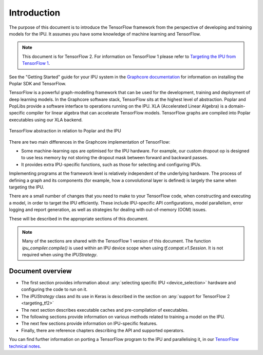 Introduction
------------

The purpose of this document is to introduce the TensorFlow framework from the
perspective of developing and training models for the IPU. It assumes you have
some knowledge of machine learning and TensorFlow.

.. note:: This document is for TensorFlow 2. For information on TensorFlow 1
          please refer to `Targeting the IPU from TensorFlow 1
          <https://docs.graphcore.ai/projects/tensorflow1-user-guide/>`_.

See the "Getting Started" guide for your IPU system in the
`Graphcore documentation <https://docs.graphcore.ai>`_
for information on installing the Poplar SDK and TensorFlow.

TensorFlow is a powerful graph-modelling framework that can be used for the
development, training and deployment of deep learning models. In the Graphcore
software stack, TensorFlow sits at the highest level of abstraction. Poplar
and PopLibs provide a software interface to operations running on the IPU.
XLA (Accelerated Linear Algebra) is a domain-specific compiler for linear
algebra that can accelerate TensorFlow models.
TensorFlow graphs are compiled into Poplar executables using our XLA backend.

.. figure:: figures/Tensorflow_Poplar.png
    :width: 100%
    :alt: TensorFlow abstraction
    :align: center

    TensorFlow abstraction in relation to Poplar and the IPU

There are two main differences in the Graphcore implementation of TensorFlow:

* Some machine-learning ops are optimised for the IPU
  hardware. For example, our custom dropout op is designed to use less memory
  by not storing the dropout mask between forward and backward passes.
* It provides extra IPU-specific functions, such as those for selecting and
  configuring IPUs.

Implementing programs at the framework level is relatively independent of
the underlying hardware. The process of defining a graph and
its components (for example, how a convolutional layer is defined) is largely the
same when targeting the IPU.

There are a small number of changes that you need to make to your TensorFlow
code, when constructing and executing a model, in order to target the IPU
efficiently. These include IPU-specific API configurations, model parallelism,
error logging and report generation, as well as strategies for dealing with
out-of-memory (OOM) issues.

These will be described in the appropriate sections of this document.

.. note:: Many of the sections are shared with the TensorFlow 1 version of this
          document. The function `ipu_compiler.compile()` is used within an IPU
          device scope when using `tf.compat.v1.Session`. It is not required
          when using the `IPUStrategy`.

Document overview
~~~~~~~~~~~~~~~~~

* The first section provides information about :any:`selecting specific IPU
  <device_selection>` hardware and configuring the code to run on it.
* The `IPUStrategy` class and its use in Keras is described in the
  section on :any:`support for TensorFlow 2 <targeting_tf2>`
* The next section describes executable caches and pre-compilation of
  executables.
* The following sections provide information on various methods related to
  training a model on the IPU.
* The next few sections provide information on IPU-specific features.
* Finally, there are reference chapters describing the API and supported operators.

You can find further information on porting a TensorFlow program to the IPU and
parallelising it, in our `TensorFlow technical notes
<https://docs.graphcore.ai/en/latest/#tensorflow>`_.
